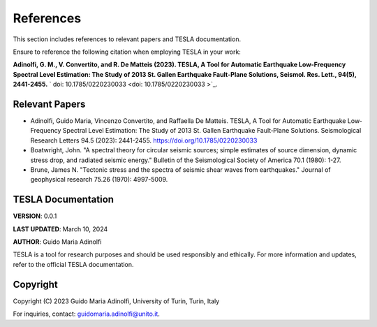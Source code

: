 **References**
==============

This section includes references to relevant papers and TESLA documentation.

Ensure to reference the following citation when employing TESLA in your work:

**Adinolfi, G. M., V. Convertito, and R. De Matteis (2023). TESLA, A Tool for Automatic Earthquake Low-Frequency Spectral Level Estimation: The Study of 2013 St. Gallen Earthquake Fault-Plane Solutions, Seismol. Res. Lett., 94(5), 2441-2455.** ` doi: 10.1785/0220230033 <doi: 10.1785/0220230033 >`_.

**Relevant Papers**
-------------------

- Adinolfi, Guido Maria, Vincenzo Convertito, and Raffaella De Matteis. TESLA, A Tool for Automatic Earthquake Low‐Frequency Spectral Level Estimation: The Study of 2013 St. Gallen Earthquake Fault‐Plane Solutions. Seismological Research Letters 94.5 (2023): 2441-2455. https://doi.org/10.1785/0220230033

- Boatwright, John. "A spectral theory for circular seismic sources; simple estimates of source dimension, dynamic stress drop, and radiated seismic energy." Bulletin of the Seismological Society of America 70.1 (1980): 1-27.

- Brune, James N. "Tectonic stress and the spectra of seismic shear waves from earthquakes." Journal of geophysical research 75.26 (1970): 4997-5009.


**TESLA Documentation**
-----------------------

**VERSION**: 0.0.1 

**LAST UPDATED**: March 10, 2024 

**AUTHOR**: Guido Maria Adinolfi 

TESLA is a tool for research purposes and should be used responsibly and ethically.
For more information and updates, refer to the official TESLA documentation.

**Copyright**
-------------

Copyright (C) 2023 Guido Maria Adinolfi, University of Turin, Turin, Italy

For inquiries, contact: `guidomaria.adinolfi@unito.it <mailto:guidomaria.adinolfi@unito.it>`_.
